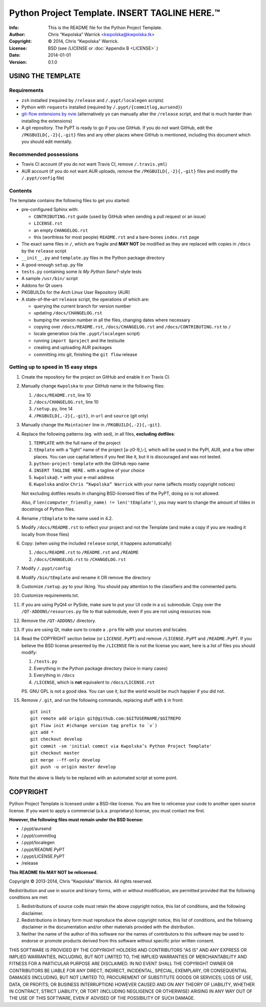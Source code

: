 ===============================================
Python Project Template.  INSERT TAGLINE HERE.™
===============================================
:Info: This is the README file for the Python Project Template.
:Author: Chris “Kwpolska” Warrick <kwpolska@kwpolska.tk>
:Copyright: © 2014, Chris “Kwpolska” Warrick.
:License: BSD (see /LICENSE or :doc:`Appendix B <LICENSE>`.)
:Date: 2014-01-01
:Version: 0.1.0

.. index: README
.. image:: https://travis-ci.org/Kwpolska/python-project-template.png?branch=master

USING THE TEMPLATE
------------------

Requirements
============

* ``zsh`` installed (required by ``/release`` and ``/.pypt/localegen`` scripts)
* Python with ``requests`` installed (required by ``/.pypt/{commitlog,aursend}``)
* `git-flow extensions by nvie <https://github.com/nvie/gitflow>`_ (alternatively yo can manually alter the ``/release`` script, and that is much harder than
  installing the extensions)
* A git repository.  The PyPT is ready to go if you use GitHub.  If you do not
  want GitHub, edit the ``/PKGBUILD{,-2}{,-git}`` files and any other places
  where GitHub is mentioned, including this document which you should edit
  mentally.

Recommended possessions
=======================

* Travis CI account (if you do not want Travis CI, remove ``/.travis.yml``)
* AUR account (if you do not want AUR uploads, remove the
  ``/PKGBUILD{,-2}{,-git}`` files and modify the ``/.pypt/config`` file)

Contents
========

The template contains the following files to get you started:

* pre-configured Sphinx with:

  * ``CONTRIBUTING.rst`` guide (used by GitHub when sending a pull request or an issue)
  * ``LICENSE.rst``
  * an empty ``CHANGELOG.rst``
  * this (worthless for most people) ``README.rst`` and a bare-bones ``index.rst`` page

* The exact same files in ``/``, which are fragile and **MAY NOT** be modified
  as they are replaced with copies in ``/docs`` by the ``release``
  script
* ``__init__.py`` and ``template.py`` files in the Python package directory
* A good-enough ``setup.py`` file
* ``tests.py`` containing some *Is My Python Sane?*-style tests
* A sample ``/usr/bin/`` script
* Addons for Qt users
* PKGBUILDs for the Arch Linux User Repository (AUR)
* A state-of-the-art ``release`` script, the operations of which are:

  * querying the current branch for version number
  * updating ``/docs/CHANGELOG.rst``
  * bumping the version number in all the files, changing dates where necessary
  * copying over ``/docs/README.rst``,  ``/docs/CHANGELOG.rst`` and ``/docs/CONTRIBUTING.rst`` to ``/``
  * locale generation (via the ``.pypt/localegen`` script)
  * running ``import $project`` and the testsuite
  * creating and uploading AUR packages
  * committing into git, finishing the ``git flow`` release


Getting up to speed in 15 easy steps
====================================

1. Create the repository for the project on GitHub and enable it on Travis CI.
2. Manually change ``Kwpolska`` to your GitHub name in the following files:

   1. ``/docs/README.rst``, line 10
   2. ``/docs/CHANGELOG.rst``, line 10
   3. ``/setup.py``, line 14
   4. ``/PKGBUILD{,-2}{,-git}``, in ``url`` and ``source`` (git only)

3. Manually change the ``Maintainer`` line in ``/PKGBUILD{,-2}{,-git}``.
4. Replace the following patterns (eg. with sed), in all files, **excluding
   dotfiles**:

   1. ``TEMPLATE`` with the full name of the project
   2. ``tEmplate`` with a “light” name of the project [a-z0-9\_\\-], which will
      be used in the PyPI, AUR, and a few other places.  You can use capital
      letters if you feel like it, but it is discouraged and was not tested.
   3. ``python-project-template`` with the GitHub repo name
   4. ``INSERT TAGLINE HERE.`` with a tagline of your choice
   5. ``kwpolska@.*`` with your e-mail address
   6. ``Kwpolska`` and/or ``Chris “Kwpolska” Warrick`` with your name (affects mostly copyright notices)

   Not excluding dotfiles results in changing BSD-licensed files of the PyPT,
   doing so is not allowed.

   Also, if ``len(computer_friendly_name) != len('tEmplate')``, you may want to
   change the amount of tildes in docstrings of Python files.

4. Rename ``/tEmplate`` to the name used in 4.2.
5. Modify ``/docs/README.rst`` to reflect your project and not the Template
   (and make a copy if you are reading it locally from those files)
6. Copy: (when using the included ``release`` script, it happens automatically)

   1. ``/docs/README.rst`` to ``/README.rst`` and ``/README``
   2. ``/docs/CHANGELOG.rst`` to ``/CHANGELOG.rst``

7. Modify ``/.pypt/config``
8. Modify ``/bin/tEmplate`` and rename it OR remove the directory
9. Customize ``/setup.py`` to your liking.  You should pay attention to the
   classifiers and the commented parts.
10. Customize requirements.txt.
11. If you are using PyQt4 or PySide, make sure to put your UI code in a ``ui``
    submodule.  Copy over the ``/QT-ADDONS/resources.py`` file to that
    submodule, even if you are not using resources now.
12. Remove the ``/QT-ADDONS/`` directory.
13. If you are using Qt, make sure to create a ``.pro`` file with your sources
    and locales.
14. Read the COPYRIGHT section below (or ``LICENSE.PyPT``) and remove
    ``/LICENSE.PyPT`` and ``/README.PyPT``.  If you believe the BSD license presented by the
    ``/LICENSE`` file is not the license you want, here is a list of files you
    should modify:

    1. ``/tests.py``
    2. Everything in the Python package directory (twice in many cases)
    3. Everything in ``/docs``
    4. ``/LICENSE``, which is **not** equivalent to ``/docs/LICENSE.rst``

    PS. GNU GPL is not a good idea.  You can use it, but the world would be
    much happier if you did not.

15. Remove ``/.git``, and run the following commands, replacing stuff with ``$``
    in front::

        git init
        git remote add origin git@github.com:$GITUSERNAME/$GITREPO
        git flow init #(change version tag prefix to `v`)
        git add *
        git checkout develop
        git commit -sm 'initial commit via Kwpolska’s Python Project Template'
        git checkout master
        git merge --ff-only develop
        git push -u origin master develop

Note that the above is likely to be replaced with an automated script at some
point.

COPYRIGHT
---------

Python Project Template is licensed under a BSD-like license.  You are free to
relicense your code to another open source license.  If you want to apply a
commercial (a.k.a. proprietary) license, you must contact me first.

**However, the following files must remain under the BSD license:**

* /.pypt/aursend
* /.pypt/commitlog
* /.pypt/localegen
* /.pypt/README.PyPT
* /.pypt/LICENSE.PyPT
* /release

**This README file MAY NOT be relicensed.**

Copyright © 2013-2014, Chris “Kwpolska” Warrick.
All rights reserved.

Redistribution and use in source and binary forms, with or without
modification, are permitted provided that the following conditions are
met:

1. Redistributions of source code must retain the above copyright
   notice, this list of conditions, and the following disclaimer.

2. Redistributions in binary form must reproduce the above copyright
   notice, this list of conditions, and the following disclaimer in the
   documentation and/or other materials provided with the distribution.

3. Neither the name of the author of this software nor the names of
   contributors to this software may be used to endorse or promote
   products derived from this software without specific prior written
   consent.

THIS SOFTWARE IS PROVIDED BY THE COPYRIGHT HOLDERS AND CONTRIBUTORS
"AS IS" AND ANY EXPRESS OR IMPLIED WARRANTIES, INCLUDING, BUT NOT
LIMITED TO, THE IMPLIED WARRANTIES OF MERCHANTABILITY AND FITNESS FOR
A PARTICULAR PURPOSE ARE DISCLAIMED.  IN NO EVENT SHALL THE COPYRIGHT
OWNER OR CONTRIBUTORS BE LIABLE FOR ANY DIRECT, INDIRECT, INCIDENTAL,
SPECIAL, EXEMPLARY, OR CONSEQUENTIAL DAMAGES (INCLUDING, BUT NOT
LIMITED TO, PROCUREMENT OF SUBSTITUTE GOODS OR SERVICES; LOSS OF USE,
DATA, OR PROFITS; OR BUSINESS INTERRUPTION) HOWEVER CAUSED AND ON ANY
THEORY OF LIABILITY, WHETHER IN CONTRACT, STRICT LIABILITY, OR TORT
(INCLUDING NEGLIGENCE OR OTHERWISE) ARISING IN ANY WAY OUT OF THE USE
OF THIS SOFTWARE, EVEN IF ADVISED OF THE POSSIBILITY OF SUCH DAMAGE.
